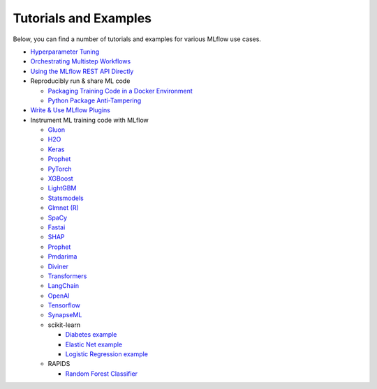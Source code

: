 .. _tutorials-and-examples:

Tutorials and Examples
======================

Below, you can find a number of tutorials and examples for various MLflow use cases.

* `Hyperparameter Tuning <https://github.com/mlflow/mlflow/tree/master/examples/hyperparam>`_
* `Orchestrating Multistep Workflows <https://github.com/mlflow/mlflow/tree/master/examples/multistep_workflow>`_
* `Using the MLflow REST API Directly <https://github.com/mlflow/mlflow/tree/master/examples/rest_api>`_
* Reproducibly run & share ML code

  - `Packaging Training Code in a Docker Environment <https://github.com/mlflow/mlflow/tree/master/examples/docker>`_

  - `Python Package Anti-Tampering <https://github.com/mlflow/mlflow/tree/master/examples/supply_chain_security>`_

* `Write & Use MLflow Plugins <https://mlflow.org/docs/latest/plugins.html#writing-your-own-mlflow-plugins>`_
* Instrument ML training code with MLflow

  - `Gluon <https://github.com/mlflow/mlflow/tree/master/examples/gluon>`_

  - `H2O <https://github.com/mlflow/mlflow/tree/master/examples/h2o>`_

  - `Keras <https://github.com/mlflow/mlflow/tree/master/examples/keras>`_

  - `Prophet <https://github.com/mlflow/mlflow/tree/master/examples/prophet>`_

  - `PyTorch <https://github.com/mlflow/mlflow/tree/master/examples/pytorch>`_

  - `XGBoost <https://github.com/mlflow/mlflow/tree/master/examples/xgboost>`_

  - `LightGBM <https://github.com/mlflow/mlflow/tree/master/examples/lightgbm>`_

  - `Statsmodels <https://github.com/mlflow/mlflow/tree/master/examples/statsmodels>`_

  - `Glmnet (R) <https://github.com/mlflow/mlflow/tree/master/examples/r_wine>`_

  - `SpaCy <https://github.com/mlflow/mlflow/tree/master/examples/spacy>`_

  - `Fastai <https://github.com/mlflow/mlflow/tree/master/examples/fastai>`_

  - `SHAP <https://github.com/mlflow/mlflow/tree/master/examples/shap>`_

  - `Prophet <https://github.com/mlflow/mlflow/tree/master/examples/prophet>`_

  - `Pmdarima <https://github.com/mlflow/mlflow/tree/master/examples/pmdarima>`_

  - `Diviner <https://github.com/mlflow/mlflow/tree/master/examples/diviner>`_

  - `Transformers <https://github.com/mlflow/mlflow/tree/master/examples/transformers>`_

  - `LangChain <https://github.com/mlflow/mlflow/tree/master/examples/langchain>`_

  - `OpenAI <https://github.com/mlflow/mlflow/tree/master/examples/openai>`_

  - `Tensorflow <https://github.com/mlflow/mlflow/tree/master/examples/tensorflow>`_

  - `SynapseML <https://github.com/mlflow/mlflow/tree/master/examples/synapseml>`_

  - scikit-learn

    + `Diabetes example <https://github.com/mlflow/mlflow/tree/master/examples/sklearn_elasticnet_diabetes>`_

    + `Elastic Net example <https://github.com/mlflow/mlflow/tree/master/examples/sklearn_elasticnet_wine>`_

    + `Logistic Regression example <https://github.com/mlflow/mlflow/tree/master/examples/sklearn_logistic_regression>`_

  - RAPIDS

    + `Random Forest Classifier <https://github.com/mlflow/mlflow/tree/master/examples/rapids>`_
